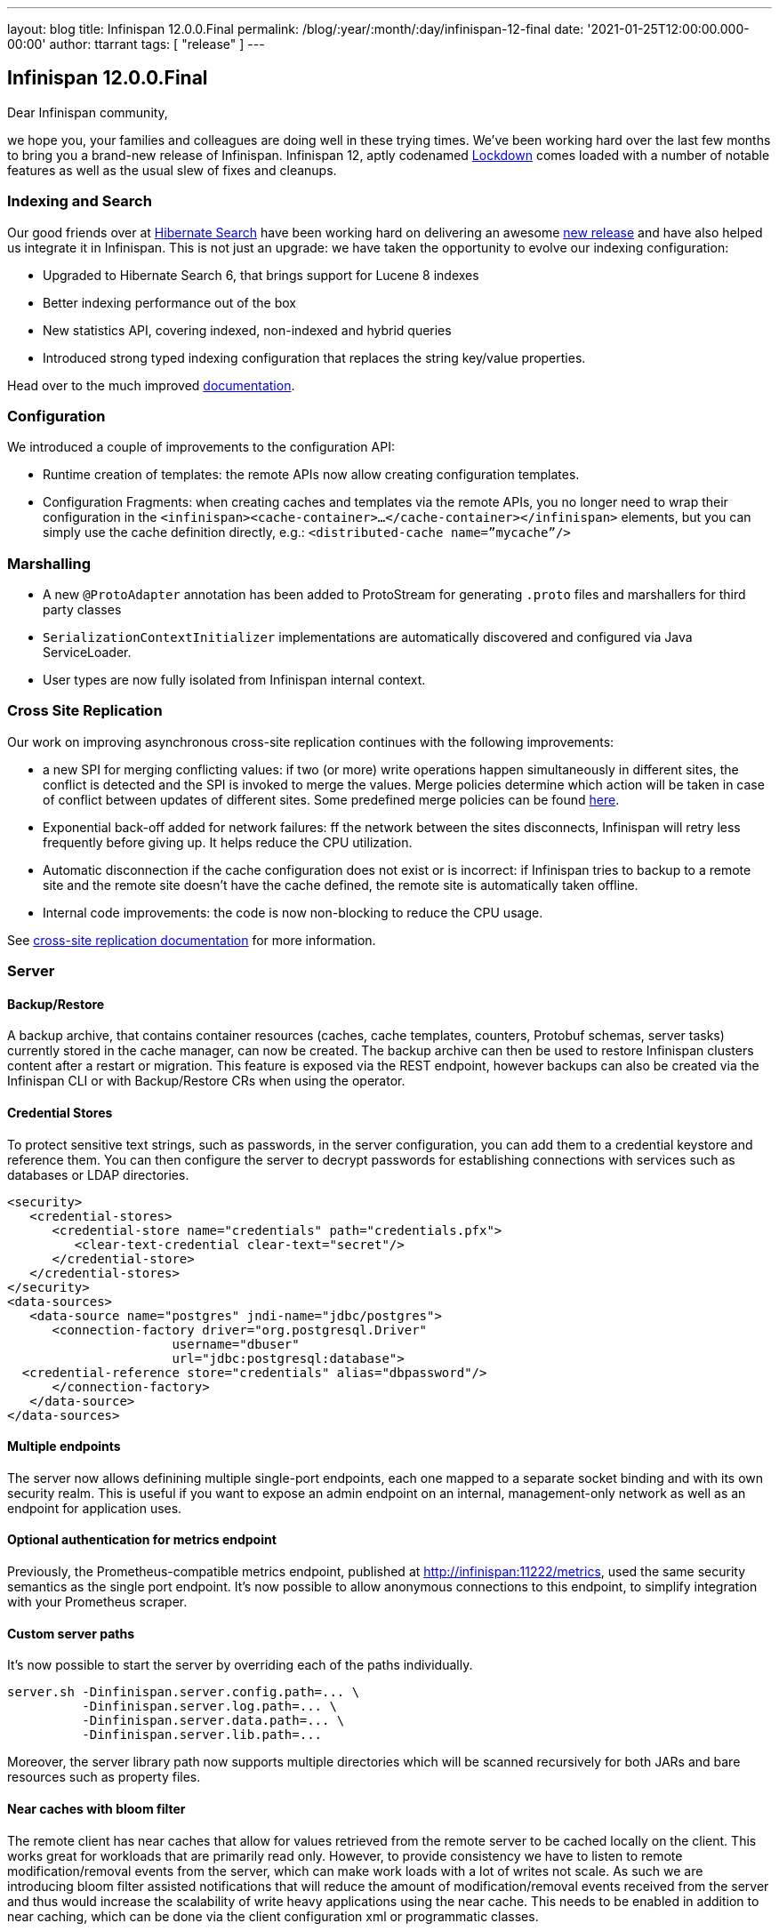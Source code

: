 ---
layout: blog
title: Infinispan 12.0.0.Final
permalink: /blog/:year/:month/:day/infinispan-12-final
date: '2021-01-25T12:00:00.000-00:00'
author: ttarrant
tags: [ "release" ]
---

== Infinispan 12.0.0.Final

Dear Infinispan community,

we hope you, your families and colleagues are doing well in these trying times.
We've been working hard over the last few months to bring you a brand-new release of Infinispan. Infinispan 12, aptly codenamed https://kildarebrewing.ie/Lockdown-IPA-2-0-5-7-12-Pack-p191649230[Lockdown] comes loaded with a number of notable features as well as the usual slew of fixes and cleanups.

=== Indexing and Search

Our good friends over at http://hibernate.org/search/[Hibernate Search] have been working hard on delivering an awesome
https://in.relation.to/2020/12/11/hibernate-search-6-0-0-Final/[new release] and have also helped us integrate it in Infinispan. This is not
just an upgrade: we have taken the opportunity to evolve our indexing configuration:

* Upgraded to Hibernate Search 6, that brings support for Lucene 8 indexes
* Better indexing performance out of the box
* New statistics API, covering indexed, non-indexed and hybrid queries
* Introduced strong typed indexing configuration that replaces the string key/value properties.

Head over to the much improved https://infinispan.org/docs/stable/titles/developing/developing.html#search_api[documentation].

=== Configuration

We introduced a couple of improvements to the configuration API:

* Runtime creation of templates: the remote APIs now allow creating configuration templates.
* Configuration Fragments: when creating caches and templates via the remote APIs, you no longer need to wrap their configuration in the
`<infinispan><cache-container>...</cache-container></infinispan>` elements, but you can simply use the cache definition directly, e.g.:
`<distributed-cache name=”mycache”/>`

=== Marshalling

* A new `@ProtoAdapter` annotation has been added to ProtoStream for generating `.proto` files and marshallers for third party classes
* `SerializationContextInitializer` implementations are automatically discovered and configured via Java ServiceLoader.
* User types are now fully isolated from Infinispan internal context.

=== Cross Site Replication

Our work on improving asynchronous cross-site replication continues with the following improvements:

* a new SPI for merging conflicting values: if two (or more) write operations happen simultaneously in different sites, the conflict is detected and the SPI is invoked to merge the values. Merge policies determine which action will be taken in case of conflict between updates of different sites. Some predefined merge policies can be found
https://docs.jboss.org/infinispan/12.0/apidocs/org/infinispan/xsite/spi/XSiteMergePolicy.html[here].
* Exponential back-off added for network failures: ff the network between the sites disconnects, Infinispan will retry less frequently before giving up. It helps reduce the CPU utilization.
* Automatic disconnection if the cache configuration does not exist or is incorrect: if Infinispan tries to backup to a remote site and the remote site doesn’t have the cache defined, the remote site is automatically taken offline.
* Internal code improvements: the code is now non-blocking to reduce the CPU usage.

See https://infinispan.org/docs/stable/titles/xsite/xsite.html[cross-site replication documentation] for more information.

=== Server

==== Backup/Restore
A backup archive, that contains container resources (caches, cache templates, counters, Protobuf schemas, server tasks)  currently stored in the cache manager, can now be created. The backup archive can then be used to restore Infinispan clusters content after a restart or migration. This feature is exposed via the REST endpoint, however backups can also be created via the Infinispan CLI or with Backup/Restore CRs when using the operator.

==== Credential Stores
To protect sensitive text strings, such as passwords, in the server configuration, you can add them to a credential keystore and reference them. You can then configure the server to decrypt passwords for establishing connections with services such as databases or LDAP directories.

[code,xml]
----
<security>
   <credential-stores>
      <credential-store name="credentials" path="credentials.pfx">
         <clear-text-credential clear-text="secret"/>
      </credential-store>
   </credential-stores>
</security>
<data-sources>
   <data-source name="postgres" jndi-name="jdbc/postgres">
      <connection-factory driver="org.postgresql.Driver"
                      username="dbuser"
                      url="jdbc:postgresql:database">
  <credential-reference store="credentials" alias="dbpassword"/>
      </connection-factory>
   </data-source>
</data-sources>
----

==== Multiple endpoints
The server now allows definining multiple single-port endpoints, each one mapped to a separate socket binding and with its own security realm. This is useful if you want to expose an admin endpoint on an internal, management-only network as well as an endpoint for application uses.

==== Optional authentication for metrics endpoint
Previously, the Prometheus-compatible metrics endpoint, published at http://infinispan:11222/metrics, used the same security semantics as the single port endpoint. It's now possible to allow anonymous connections to this endpoint, to simplify integration with your Prometheus scraper.

==== Custom server paths
It’s now possible to start the server by overriding each of the paths individually.

[code,shell]
----
server.sh -Dinfinispan.server.config.path=... \
          -Dinfinispan.server.log.path=... \
          -Dinfinispan.server.data.path=... \
          -Dinfinispan.server.lib.path=...
----

Moreover, the server library path now supports multiple directories which will be scanned recursively for both JARs and bare resources such as property files.

==== Near caches with bloom filter
The remote client has near caches that allow for values retrieved from the remote server to be cached locally on the client. This works great for workloads that are primarily read only. However, to provide consistency we have to listen to remote modification/removal events from the server, which can make work loads with a lot of writes not scale. As such we are introducing bloom filter assisted notifications that will reduce the amount of modification/removal events received from the server and thus would increase the scalability of write heavy applications using the near cache. This needs to be enabled in addition to near caching, which can be done via the client configuration xml or programmatic classes.

==== Distributed tracing

You can now integrate Infinispan's server with OpenTracing to perform distributed tracing.

* Only track Hot Rod cache write requests (i.e. no counters, multimap etc.)
* Select the OpenTracing implementation via the `infinispan.opentracing.factory.class` and `infinispan.opentracing.factory.method` system properties.
* An OpenTracing implementation (is not included: instead it must be added to the server/lib directory (for example: the Jaeger OpenTracing implementation).

=== CLI

==== Benchmark tool
The CLI now includes a small convenience benchmark tool which allows you to measure latency and throughput of an Infinispan server using a specific configuration. You can use this when sizing resources based on your requirements.

==== Native build
The CLI is available as a native build, thanks to https://quarkus.io/[Quarkus]. The binaries for Linux, Mac and Windows can be found https://github.com/infinispan/infinispan-quarkus/releases/tag/12.0.0.Final[here].

==== Kubernetes CLI
When installing the native CLI as `kubectl-infinispan`, the CLI gains additional functionality to control the Infinispan operator, simplifying many operations. This includes the ability to install and uninstall the operator, create and delete Infinispan clusters and obtain information about various resources.

==== Configuration improvements
The CLI can persist some configuration properties which you wish to apply to all your sessions:

* `autoconnect-url`: Specifies the URL to which the CLI automatically connects on startup.
* `autoexec`: Specifies the path of a CLI batch file to execute on startup.
* `truststore`: Specifies the path of a truststore to validate server certificates.
* `trustall`: Specifies whether to trust all server certificates without supplying a trust store.

=== Console

This version includes a new version of the web console, including mainly fixes, but also the ability to finally view cache entries and their
details:

[caption="Console: cache entries",link=/assets/images/blog/console12-0.png]
image::/assets/images/blog/console12-0.png[Cache entries, 550,367]

[caption="Console: selecting key types",link=/assets/images/blog/console12-1.png]
image::/assets/images/blog/console12-1.png[Key types, 512,210]

[caption="Console: integer keys",link=/assets/images/blog/console12-2.png]
image::/assets/images/blog/console12-2.png[Integer keys, 550,226]

== Cloud Events integration

The Infinispan https://cloudevents.io/[CloudEvents] integration is a new experimental module which converts Infinispan events to CloudEvents events and sends them to a Kafka topic in structured mode. This allows Infinispan be further used as a Knative source.
There are two broad kinds of events:

* Cache entry modifications: created, updated, removed, expired
* Audit events: user login, access denied

=== Images

* A natively compiled version of the CLI is now available as a container via the https://quay.io/repository/infinispan/cli[infinispan/cli] image.
* The server images have also added support for configuring zero-capacity as well as allowing JGroups properties to be overridden at runtime.

=== Operator

The operator continues to improve and evolve so that installing and managing Infinispan clusters on Kubernetes/OpenShift is a breeze:

* Data Backup and Restore are available via CR.
* Cross site improvements:
** Access to remote cluster k8s API is no longer mandatory.
** Manual configuration.
** Namespaces can be different.
** Multinamespace and global installation mode.
* TLS can be disabled via CR configuration, even in environments where certificate management is built-in (e.g. OpenShift).
* Support for the Quarkus native Infinispan image.
* Anti-affinity configuration.

== Documentation

* Documentation for configuring cluster transport was overhauled in Infinispan 12. We made numerous changes, based on direct feedback from the community, to our JGroups content. We also added details on how to configure SYM_ENCRYPT and ASYM_ENCRYPT protocols, which were previously available only in the JGroups documentation set.
* You can find new chapters on Configuring Cluster Transport in the Server Guide and Embedding Infinispan Guide. The details for JGroups encryption are also available in the guide for Securing Infinispan.
* Off-Heap configuration has often been misunderstood and we’ve had several questions about what it actually means to store data in native memory outside the JVM heap. To address these questions, and spell out some of the benefits and potential downsides of using off-heap storage, we’ve added some conceptual information to our Configuration Guide.
* Our documentation on Configuring Infinispan to Marshall Java Objects is also updated in an effort to improve clarity and be more task-oriented.
* Along with all the refactoring and improvements that have been made to the Search API, we’ve made some improvements to our documentation for Querying Values in Infinispan Caches.
* Lastly, we noticed that the documentation for Clustered Locks was a little out of date and potentially confusing so we spent time to rework that content to make sure it’s accurate.

As always, the Infinispan team hope you find the documentation useful and complete. We’d love to hear from you and
really value feedback from our community. If you think something is missing from the docs or spot a correction,
please get in touch and we’ll get on it straight away.

== Other

* We have decided to adopt https://github.com/conscious-lang/conscious-lang-docs[Conscious language] in Infinispan, both in our code and in our documentation. For example, Infinispan's way of configuring which classes are allowed to be marshalled/unmarshalled is now called _allow list_. If you find other places where we are using inappropriate terms, please don't hesitate to contact us.
* We’ve added some UI writing guidelines and Infinispan terminology to our Contributor’s Guide in an effort to create a consistent user experience.
* As you may have noticed, our website has gone through some extensive redesign.
* Bye bye OSGI (it even rhymes !): we've removed support for OSGi since it was quite a maintenance burden.


== Release notes and upgrading

You can look at the detailed https://issues.redhat.com/secure/ReleaseNote.jspa?projectId=12310799&version=12345018[release notes] to see what has changed since CR1.
If you are upgrading from a previous version of Infinispan, please checkout our https://infinispan.org/docs/stable/titles/upgrading/upgrading.html[Upgrading guide].

== What's next ?

Our next release, 12.1, will be a quick one, mostly focused on polishing and small API improvemnets, before we move on to bigger things. As usual, look out for blog postings about upcoming highlights. If you'd like to contribute, just get in touch.
